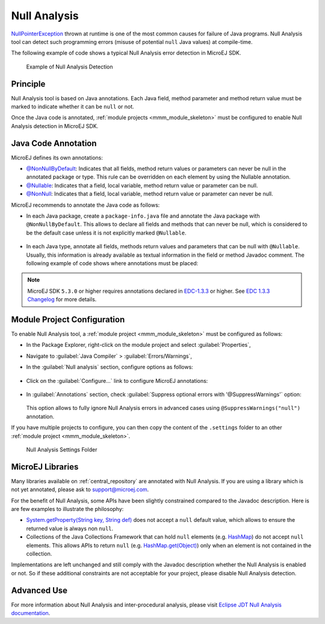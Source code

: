 .. _null_analysis:

Null Analysis
=============

`NullPointerException <https://repository.microej.com/javadoc/microej_5.x/apis/ej/annotation/NonNullByDefault.html>`_ thrown at runtime is one of the most common causes for failure of Java programs.
Null Analysis tool can detect such programming errors (misuse of potential ``null`` Java values) at compile-time.

The following example of code shows a typical Null Analysis error detection in MicroEJ SDK.

.. figure:: images/null_analysis_example.png
   :alt: Example of Null Analysis Detection
     
   Example of Null Analysis Detection

Principle
---------

Null Analysis tool is based on Java annotations. Each Java field, method parameter and method return value must be marked to indicate whether it can be ``null`` or not.

Once the Java code is annotated, :ref:`module projects <mmm_module_skeleton>` must be configured to enable Null Analysis detection in MicroEJ SDK.


Java Code Annotation
---------------------

MicroEJ defines its own annotations:

- `@NonNullByDefault <https://repository.microej.com/javadoc/microej_5.x/apis/ej/annotation/NonNullByDefault.html>`_: Indicates that all fields, method return values or parameters can never be null in the annotated package or type.
  This rule can be overridden on each element by using the Nullable annotation.
  
- `@Nullable <https://repository.microej.com/javadoc/microej_5.x/apis/ej/annotation/NonNull.html>`_: Indicates that a field, local variable, method return value or parameter can be null.

- `@NonNull <https://repository.microej.com/javadoc/microej_5.x/apis/ej/annotation/NonNull.html>`_: Indicates that a field, local variable, method return value or parameter can never be null.

MicroEJ recommends to annotate the Java code as follows:

- In each Java package, create a ``package-info.java`` file and annotate the Java package with ``@NonNullByDefault``.
  This allows to declare all fields and methods that can never be null, which is considered to be the default case unless it is not explicitly marked ``@Nullable``.

  .. figure:: images/null_analysis_packageinfo.png

- In each Java type, annotate all fields, methods return values and parameters that can be null with ``@Nullable``.
  Usually, this information is already available as textual information in the field or method Javadoc comment. The following example of code shows where annotations must be placed:

  .. figure:: images/null_analysis_field_and_method.png

.. note::
   
   MicroEJ SDK ``5.3.0`` or higher requires annotations declared in `EDC-1.3.3 <https://repository.microej.com/modules/ej/api/edc/1.3.3/>`_ or higher. See `EDC 1.3.3 Changelog <https://repository.microej.com/modules/ej/api/edc/1.3.3/CHANGELOG-1.3.3.md>`_ for more details.

Module Project Configuration 
----------------------------

To enable Null Analysis tool, a :ref:`module project <mmm_module_skeleton>` must be configured as follows:

- In the Package Explorer, right-click on the module project and select :guilabel:`Properties`,
- Navigate to :guilabel:`Java Compiler` > :guilabel:`Errors/Warnings`,
- In the :guilabel:`Null analysis` section, configure options as follows:

  .. figure:: images/null_analysis_project_configuration_checks.png

- Click on the :guilabel:`Configure...` link to configure MicroEJ annotations:

  .. figure:: images/null_analysis_project_configuration_annotations.png

- In :guilabel:`Annotations` section, check :guilabel:`Suppress optional errors with '@SuppressWarnings'` option:
  
  .. figure:: images/null_analysis_project_configuration_suppress_warnings.png

  This option allows to fully ignore Null Analysis errors in advanced cases using ``@SuppressWarnings("null")`` annotation.


If you have multiple projects to configure, you can then copy the content of the ``.settings`` folder to an other :ref:`module project <mmm_module_skeleton>`.

.. figure:: images/null_analysis_settings_folder.png
   :alt: Null Analysis Settings Folder
     
   Null Analysis Settings Folder

MicroEJ Libraries
-----------------

Many libraries available on :ref:`central_repository` are annotated with Null Analysis. If you are using a library which is not yet annotated, please ask to support@microej.com.

For the benefit of Null Analysis, some APIs have been slightly constrained compared to the Javadoc description.
Here is are few examples to illustrate the philosophy:

- `System.getProperty(String key, String def) <https://repository.microej.com/javadoc/microej_5.x/apis/java/lang/System.html#getProperty-java.lang.String-java.lang.String->`_ does not accept a ``null`` default value, which allows to ensure the returned value is always non ``null``.
- Collections of the Java Collections Framework that can hold ``null`` elements (e.g. `HashMap <https://repository.microej.com/javadoc/microej_5.x/apis/java/util/HashMap.html>`_) do not accept ``null`` elements. 
  This allows APIs to return ``null`` (e.g. `HashMap.get(Object) <https://repository.microej.com/javadoc/microej_5.x/apis/java/util/HashMap.html#get-java.lang.Object->`_) only when an element is not contained in the collection.

Implementations are left unchanged and still comply with the Javadoc description whether the Null Analysis is enabled or not. 
So if these additional constraints are not acceptable for your project, please disable Null Analysis detection.


Advanced Use
------------

For more information about Null Analysis and inter-procedural analysis, please visit `Eclipse JDT Null Analysis documentation <https://help.eclipse.org/2020-06/index.jsp?topic=/org.eclipse.jdt.doc.user/tasks/task-using_null_annotations.htm>`_.

..
   | Copyright 2008-2021, MicroEJ Corp. Content in this space is free 
   for read and redistribute. Except if otherwise stated, modification 
   is subject to MicroEJ Corp prior approval.
   | MicroEJ is a trademark of MicroEJ Corp. All other trademarks and 
   copyrights are the property of their respective owners.
